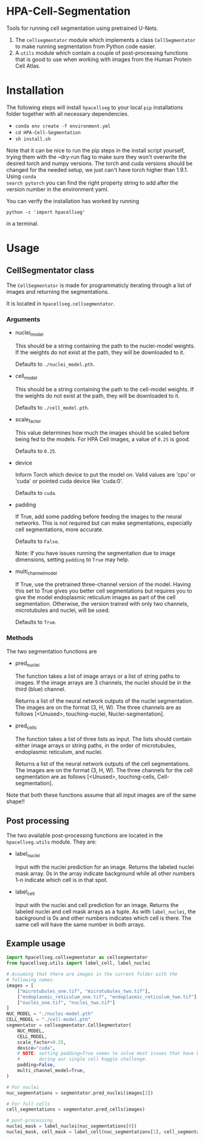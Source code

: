 * HPA-Cell-Segmentation
Tools for running cell segmentation using pretrained U-Nets.

1. The =cellsegmentator= module which implements a class
   =CellSegmentator= to make running segmentation from Python code
   easier.
2. A =utils= module which contain a couple of post-processing functions
   that is good to use when working with images from the Human Protein
   Cell Atlas.

* Installation
The following steps will install =hpacellseg= to your local =pip=
installations folder together with all necessary dependencies.

- =conda env create -f environment.yml=
- =cd HPA-Cell-Segmentation=
- =sh install.sh=

Note that it can be nice to run the pip steps in the install script yourself,
trying them with the --dry-run flag to make sure they won't overwrite the
desired torch and numpy versions. The torch and cuda versions should be changed
for the needed setup, we just can't have torch higher than 1.9.1. Using =conda
search pytorch= you can find the right property string to add after the version
number in the environment yaml.

You can verify the installation has worked by running
#+begin_example
python -c 'import hpacellseg'
#+end_example
in a terminal.


* Usage
** CellSegmentator class
The =CellSegmentator= is made for programmaticly iterating through a
list of images and returning the segmentations.

It is located in ~hpacellseg.cellsegmentator~.

*** Arguments
- nuclei_model

  This should be a string containing the path to the nuclei-model weights.
  If the weights do not exist at the path, they will be downloaded to it.
  
  Defaults to ~./nuclei_model.pth~.
- cell_model

  This should be a string containing the path to the cell-model weights.
  If the weights do not exist at the path, they will be downloaded to it.
  
  Defaults to ~./cell_model.pth~.
- scale_factor

  This value determines how much the images should be
  scaled before being fed to the models.
  For HPA Cell images, a value of ~0.25~ is good.
  
  Defaults to ~0.25~.
- device

  Inform Torch which device to put the model on.
  Valid values are 'cpu' or 'cuda' or pointed cuda device like 'cuda:0'.
  
  Defaults to ~cuda~.
- padding

  If True, add some padding before feeding the images to the neural
  networks. This is not required but can make segmentations,
  especially cell segmentations, more accurate. 
  
  Defaults to ~False~.
  
  Note:  If you have issues running the segmentation due to image dimensions, setting ~padding~ to ~True~ may help.

- multi_channel_model

  If True, use the pretrained three-channel version of the model.
  Having this set to True gives you better cell segmentations but
  requires you to give the model endoplasmic reticulum images as part
  of the cell segmentation. Otherwise, the version trained with only
  two channels, microtubules and nuclei, will be used.
  
  Defaults to ~True~.

*** Methods
The two segmentation functions are
- pred_nuclei

  The function takes a list of image arrays or a list of string paths
  to images. If the image arrays are 3 channels, the nuclei should be
  in the third (blue) channel.

  Returns a list of the neural network outputs of the nuclei segmentation. The
  images are on the format (3, H, W). The three channels are as
  follows [<Unused>, touching-nuclei, Nuclei-segmentation].

- pred_cells

  The function takes a list of three lists as input. The lists should
  contain either image arrays or string paths, in the order of
  microtubules, endoplasmic reticulum, and nuclei.

  Returns a list of the neural network outputs of the cell segmentations. The
  images are on the format (3, H, W). The three channels for the cell
  segmentation are as follows [<Unused>, touching-cells,
  Cell-segmentation].

Note that both these functions assume that all input images are of the
same shape!!

** Post processing
The two available post-processing functions are located in the ~hpacellseg.utils~ module. They are:
- label_nuclei

  Input with the nuclei prediction for an image. Returns the labeled
  nuclei mask array. 0s in the array indicate background while all
  other numbers 1-n indicate which cell is in that spot.

- label_cell

  Input with the nuclei and cell prediction for an image. Returns the
  labeled nuclei and cell mask arrays as a tuple. As with
  =label_nuclei=, the background is 0s and other numbers indicates which
  cell is there. The same cell will have the same number in both
  arrays.

** Example usage

#+begin_src python
  import hpacellseg.cellsegmentator as cellsegmentator
  from hpacellseg.utils import label_cell, label_nuclei

  # Assuming that there are images in the current folder with the
  # following names.
  images = [
      ["microtubules_one.tif", "microtubules_two.tif"],
      ["endoplasmic_reticulum_one.tif", "endoplasmic_reticulum_two.tif"],
      ["nuclei_one.tif", "nuclei_two.tif"]
  ]
  NUC_MODEL = "./nuclei-model.pth"
  CELL_MODEL = "./cell-model.pth"
  segmentator = cellsegmentator.CellSegmentator(
      NUC_MODEL,
      CELL_MODEL,
      scale_factor=0.25,
      device="cuda",
      # NOTE: setting padding=True seems to solve most issues that have been encountered
      #       during our single cell Kaggle challenge.
      padding=False,
      multi_channel_model=True,
  )

  # For nuclei
  nuc_segmentations = segmentator.pred_nuclei(images[2])

  # For full cells
  cell_segmentations = segmentator.pred_cells(images)

  # post-processing
  nuclei_mask = label_nuclei(nuc_segmentations[0])
  nuclei_mask, cell_mask = label_cell(nuc_segmentations[1], cell_segmentations[1])
#+end_src
